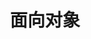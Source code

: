 #+TITLE: 面向对象
#+HTML_HEAD: <link rel="stylesheet" type="text/css" href="css/main.css" />
#+HTML_LINK_UP: concurrency.html   
#+HTML_LINK_HOME: rust.html
#+OPTIONS: num:nil timestamp:nil ^:nil
